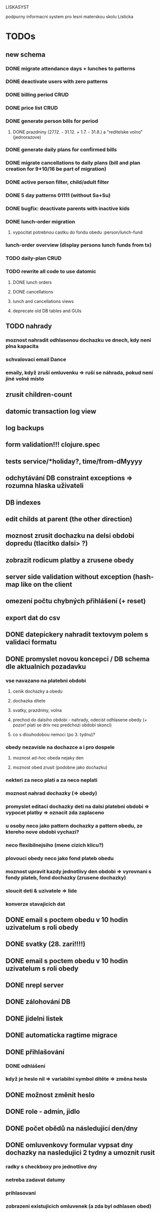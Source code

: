 LISKASYST

podpurny informacni system pro lesni materskou skolu Listicka

* TODOs
** new schema
*** DONE migrate attendance days + lunches to patterns
CLOSED: [2016-09-02 Fri 16:59]
*** DONE deactivate users with zero patterns
CLOSED: [2016-09-02 Fri 16:59]
*** DONE billing period CRUD
CLOSED: [2016-09-12 Mon 17:19]
*** DONE price list CRUD
CLOSED: [2016-09-12 Mon 17:19]
*** DONE generate person bills for period
CLOSED: [2016-09-17 Sat 22:13]
**** DONE prazdniny (27.12. - 31.12. + 1.7. - 31.8.) a "reditelske volno" (jednorazove)
CLOSED: [2016-09-17 Sat 12:42]
*** DONE generate daily plans for confirmed bills
CLOSED: [2016-09-17 Sat 22:08]
*** DONE migrate cancellations to daily plans (bill and plan creation for 9+10/16 be part of migration)
CLOSED: [2016-09-18 Sun 09:43]
*** DONE active person filter, child/adult filter
CLOSED: [2016-09-17 Sat 22:56]
*** DONE 5 day patterns 01111 (without Sa+Su)
CLOSED: [2016-09-18 Sun 07:24]
*** DONE bugfix: deactivate parents with inactive kids
CLOSED: [2016-09-18 Sun 08:47]
*** DONE lunch-order migration
CLOSED: [2016-09-20 Tue 13:08]
**** vypocitat potrebnou castku do fondu obedu :person/lunch-fund
*** lunch-order overview (display persons lunch funds from tx)
*** TODO daily-plan CRUD
*** TODO rewrite all code to use datomic
**** DONE lunch orders
CLOSED: [2016-09-20 Tue 13:14]
**** DONE cancellations
CLOSED: [2016-09-20 Tue 15:53]
**** lunch and cancellations views
**** deprecate old DB tables and GUIs
** TODO nahrady
*** moznost nahradit odhlasenou dochazku ve dnech, kdy neni plna kapacita
*** schvalovaci email Dance
*** emaily, když zruší omluvenku => ruší se náhrada, pokud není jiné volné místo
** zrusit children-count
** datomic transaction log view
** log backups
** form validation!!! clojure.spec
** tests service/*holiday?, time/from-dMyyyy
** odchytávání DB constraint exceptions => rozumna hlaska uživateli
** DB indexes
** edit childs at parent (the other direction)
** moznost zrusit dochazku na delsi obdobi dopredu (tlacitko dalsi> ?)
** zobrazit rodicum platby a zrusene obedy
** server side validation without exception (hash-map like on the client
** omezení počtu chybných přihlášení (+ reset)
** export dat do csv
** DONE datepickery nahradit textovym polem s validaci formatu
CLOSED: [2016-09-17 Sat 21:26]
** DONE promyslet novou koncepci / DB schema dle aktualnich pozadavku
CLOSED: [2016-09-02 Fri 15:18]
*** vse navazano na platebni obdobi
**** cenik dochazky a obedu
**** dochazka ditete
**** svatky, prazdniny, volna
**** prechod do dalsiho obdobi - nahrady, odecist odhlasene obedy (+ pozor! plati se driv nez predchozi obdobi skonci)
**** co s dlouhodobou nemoci (po 3. tydnu)?
*** obedy nezavisle na dochazce a i pro dospele
**** moznost ad-hoc obeda nejaky den
**** moznost obed zrusit (podobne jako dochazku)
*** nekteri za neco plati a za neco neplati 
*** moznost nahrad dochazky (=> obedy)
*** promyslet editaci dochazky deti na dalsi platebni obdobi => vypocet platby => oznacit zda zaplaceno
*** u osoby neco jako pattern dochazky a pattern obedu, ze ktereho nove obdobi vychazi?
*** neco flexibilnejsiho (mene cizich klicu?)
*** plovouci obedy neco jako fond plateb obedu
*** moznost upravit kazdy jednotlivy den obdobi => vyrovnani s fondy plateb, fond dochazky (zrusene dochazky)
*** sloucit deti & uzivatele => lide
*** konverze stavajicich dat
** DONE email s poctem obedu v 10 hodin uzivatelum s roli obedy
CLOSED: [2016-08-27 Sat 21:57]
** DONE svatky (28. zari!!!!)
CLOSED: [2016-09-12 Mon 13:02]
** DONE email s poctem obedu v 10 hodin uzivatelum s roli obedy
CLOSED: [2016-08-27 Sat 21:57]
** DONE nrepl server
CLOSED: [2016-08-24 Wed 13:05]
** DONE zálohování DB
CLOSED: [2016-08-24 Wed 14:13]
** DONE jidelni listek
CLOSED: [2016-05-31 Tue 13:34]
** DONE automaticka ragtime migrace
CLOSED: [2016-05-31 Tue 09:43]
** DONE přihlašování
CLOSED: [2016-05-01 Sun 15:01]
*** DONE odhlášení
CLOSED: [2016-05-01 Sun 10:31]
*** když je heslo nil => variabilní symbol dítěte => změna hesla
** DONE možnost změnit heslo
CLOSED: [2016-05-01 Sun 18:03]
** DONE role - admin, jidlo
CLOSED: [2016-05-01 Sun 15:13]
** DONE počet obědů na následující den/dny
CLOSED: [2016-05-01 Sun 22:02]
** DONE omluvenkovy formular vypsat dny dochazky na nasledujici 2 tydny a umoznit rusit
CLOSED: [2016-05-01 Sun 09:42]
*** radky s checkboxy pro jednotlive dny
*** netreba zadavat datumy
*** prihlasovani
*** zobrazeni existujicich omluvenek (a zda byl odhlasen obed)
*** pocet odhlasenych obedu
** DONE validace a ukládání omluvenkového formuláře
CLOSED: [2016-05-01 Sun 09:42]
** DONE logging middleware
CLOSED: [2016-08-11 Thu 14:44]
** DONE SSL
CLOSED: [2016-08-11 Thu 14:45]
* bugs
** DONE editace dochazky dítěte zobrazuje i so a ne
CLOSED: [2016-08-24 Wed 12:58]
** v produkci se neloguji DB chyby?? (ukladani jiz existujici omluvenky)
** DONE opravit zadavani datumu platnosti dochazky - nastavi o den mene
CLOSED: [2016-05-01 Sun 09:41]

** DONE prepnuti poctu radku na stranku datatable
CLOSED: [2016-04-28 Thu 17:32]
* improvements
** user children-count => "parent" role
** pouzivat clj-time format pro datum a cas (clj-time.jdbc, transit serializers)
** odstranit clj-brnolib
** main_hiccup - oddelit hiccup od sql/datovych vypoctu (servisni vrstva?)
** zobrazeni poctu zrusenych obedu pres sql dotaz (nyni naivni a nevykonne)

* dotazy Danka

* připomínky Danka
** DONE pristup pro kucharku s poctem obedu (normalni, vege, bez laktozy ...)
CLOSED: [2016-05-01 Sun 22:01]
** DONE barvy obedu - zluty normalni, vege zeleny, bez laktozy modry, bez obeda cerveny
CLOSED: [2016-05-01 Sun 22:02]
** DONE aktualni den - seznam deti a obedu + barvy
CLOSED: [2016-05-01 Sun 22:02]
** DONE u ditete volba typ obeda
CLOSED: [2016-05-01 Sun 09:40]
** TODO moznost zadat nahradu pro Danku - datum, dite, obed?
* obědy a platby = první verze po domluvě s Dankou
** příhlášení email+variabilní symbol
** možnost zrušit oběd do 10:00 předchozího dne (do nastavení X hodin před polednem tj. 26 hodin)
** zobrazit platbu na následující období (vypočítat obědy - odhlášené)
** kontakt na ITka: Milan Vlahovič 776700724 flexa@flexa.cz
** data
*** user
**** firstname
**** lastname
**** email
**** phone
**** passwd
**** failed-logins
**** admin?
*** child
**** firstname
**** lastname
**** variable-symbol
*** user-child
**** id
**** user-id
**** child-id
*** attendance
**** child-id
**** valid-from
**** valid-to
**** edn
{:full-days #{:tu :we :th :fr}
 :half-days #{}
 :lunch #{:tu :we :th :fr}}
|     | none / half / full   | no lunch |
|-----+----------------------+----------|
| Mon | o none o half o full | [ ]      |
| Tue | o none o half x full | [ ]      |
| Wed | o none o half x full | [ ]      |
| Thu | o none x half o full | [x]      |
| Fri | o none o half x full | [ ]      |
*** cancellation
**** child-id
**** date
**** cancel-lunch?
**** user-id

* GOALS

** zjednodusit odhlasovani obedu / zaslani omluvenky / aktualni seznam deti na dany den / pocet obedu

** usnadnit praci pri vypocitani platby na dalsi obdobi

** moznost aktualizace kontaktnich udaju 



* TECHNOLOGY CHOICES

** open source
** cloud
** h2database
** mobile-first design
** cljs (chrome+safari)
** SSL
** backups
** emails
** multilanguage (cz+en)
** local storage for offline contacts / mobile app?
